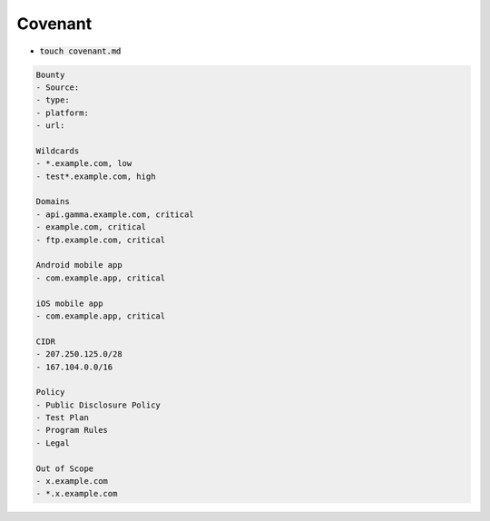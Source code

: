 Covenant
------------

- :code:`touch covenant.md`

.. code-block:: console

    Bounty
    - Source:
    - type:
    - platform:
    - url:

    Wildcards
    - *.example.com, low
    - test*.example.com, high

    Domains
    - api.gamma.example.com, critical
    - example.com, critical
    - ftp.example.com, critical

    Android mobile app
    - com.example.app, critical

    iOS mobile app
    - com.example.app, critical

    CIDR
    - 207.250.125.0/28
    - 167.104.0.0/16

    Policy
    - Public Disclosure Policy
    - Test Plan
    - Program Rules
    - Legal

    Out of Scope
    - x.example.com
    - *.x.example.com
